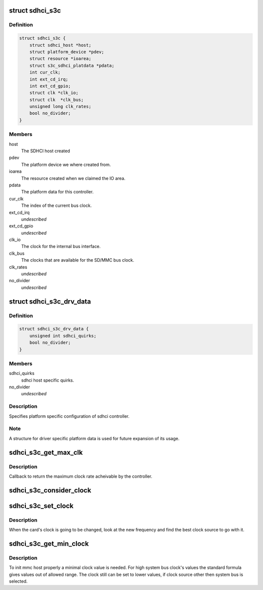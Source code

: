.. -*- coding: utf-8; mode: rst -*-
.. src-file: drivers/mmc/host/sdhci-s3c.c

.. _`sdhci_s3c`:

struct sdhci_s3c
================

.. c:type:: struct sdhci_s3c

    S3C SDHCI instance

.. _`sdhci_s3c.definition`:

Definition
----------

.. code-block:: c

    struct sdhci_s3c {
        struct sdhci_host *host;
        struct platform_device *pdev;
        struct resource *ioarea;
        struct s3c_sdhci_platdata *pdata;
        int cur_clk;
        int ext_cd_irq;
        int ext_cd_gpio;
        struct clk *clk_io;
        struct clk  *clk_bus;
        unsigned long clk_rates;
        bool no_divider;
    }

.. _`sdhci_s3c.members`:

Members
-------

host
    The SDHCI host created

pdev
    The platform device we where created from.

ioarea
    The resource created when we claimed the IO area.

pdata
    The platform data for this controller.

cur_clk
    The index of the current bus clock.

ext_cd_irq
    *undescribed*

ext_cd_gpio
    *undescribed*

clk_io
    The clock for the internal bus interface.

clk_bus
    The clocks that are available for the SD/MMC bus clock.

clk_rates
    *undescribed*

no_divider
    *undescribed*

.. _`sdhci_s3c_drv_data`:

struct sdhci_s3c_drv_data
=========================

.. c:type:: struct sdhci_s3c_drv_data

    S3C SDHCI platform specific driver data

.. _`sdhci_s3c_drv_data.definition`:

Definition
----------

.. code-block:: c

    struct sdhci_s3c_drv_data {
        unsigned int sdhci_quirks;
        bool no_divider;
    }

.. _`sdhci_s3c_drv_data.members`:

Members
-------

sdhci_quirks
    sdhci host specific quirks.

no_divider
    *undescribed*

.. _`sdhci_s3c_drv_data.description`:

Description
-----------

Specifies platform specific configuration of sdhci controller.

.. _`sdhci_s3c_drv_data.note`:

Note
----

A structure for driver specific platform data is used for future
expansion of its usage.

.. _`sdhci_s3c_get_max_clk`:

sdhci_s3c_get_max_clk
=====================

.. c:function:: unsigned int sdhci_s3c_get_max_clk(struct sdhci_host *host)

    callback to get maximum clock frequency.

    :param struct sdhci_host \*host:
        The SDHCI host instance.

.. _`sdhci_s3c_get_max_clk.description`:

Description
-----------

Callback to return the maximum clock rate acheivable by the controller.

.. _`sdhci_s3c_consider_clock`:

sdhci_s3c_consider_clock
========================

.. c:function:: unsigned int sdhci_s3c_consider_clock(struct sdhci_s3c *ourhost, unsigned int src, unsigned int wanted)

    consider one the bus clocks for current setting

    :param struct sdhci_s3c \*ourhost:
        Our SDHCI instance.

    :param unsigned int src:
        The source clock index.

    :param unsigned int wanted:
        The clock frequency wanted.

.. _`sdhci_s3c_set_clock`:

sdhci_s3c_set_clock
===================

.. c:function:: void sdhci_s3c_set_clock(struct sdhci_host *host, unsigned int clock)

    callback on clock change

    :param struct sdhci_host \*host:
        The SDHCI host being changed

    :param unsigned int clock:
        The clock rate being requested.

.. _`sdhci_s3c_set_clock.description`:

Description
-----------

When the card's clock is going to be changed, look at the new frequency
and find the best clock source to go with it.

.. _`sdhci_s3c_get_min_clock`:

sdhci_s3c_get_min_clock
=======================

.. c:function:: unsigned int sdhci_s3c_get_min_clock(struct sdhci_host *host)

    callback to get minimal supported clock value

    :param struct sdhci_host \*host:
        The SDHCI host being queried

.. _`sdhci_s3c_get_min_clock.description`:

Description
-----------

To init mmc host properly a minimal clock value is needed. For high system
bus clock's values the standard formula gives values out of allowed range.
The clock still can be set to lower values, if clock source other then
system bus is selected.

.. This file was automatic generated / don't edit.

